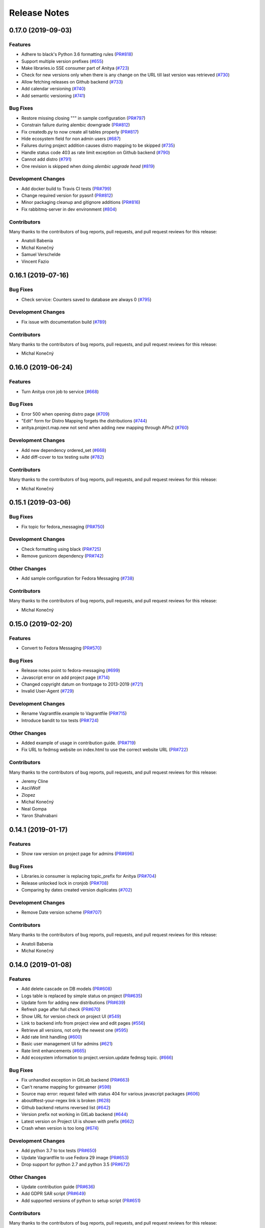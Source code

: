 =============
Release Notes
=============

.. towncrier release notes start

0.17.0 (2019-09-03)
===================

Features
--------

* Adhere to black's Python 3.6 formatting rules
  (`PR#818 <https://github.com/release-monitoring/anitya/pull/818>`_)

* Support multiple version prefixes
  (`#655 <https://github.com/release-monitoring/anitya/issues/655>`_)

* Make libraries.io SSE consumer part of Anitya
  (`#723 <https://github.com/release-monitoring/anitya/issues/723>`_)

* Check for new versions only when there is any change on the URL till last version was retrieved
  (`#730 <https://github.com/release-monitoring/anitya/issues/730>`_)

* Allow fetching releases on Github backend
  (`#733 <https://github.com/release-monitoring/anitya/issues/733>`_)

* Add calendar versioning
  (`#740 <https://github.com/release-monitoring/anitya/issues/740>`_)

* Add semantic versioning
  (`#741 <https://github.com/release-monitoring/anitya/issues/741>`_)


Bug Fixes
---------

* Restore missing closing """ in sample configuration
  (`PR#797 <https://github.com/release-monitoring/anitya/pull/797>`_)

* Constrain failure during alembic downgrade
  (`PR#812 <https://github.com/release-monitoring/anitya/pull/812>`_)

* Fix createdb.py to now create all tables properly
  (`PR#817 <https://github.com/release-monitoring/anitya/pull/817>`_)

* Hide ecosystem field for non admin users
  (`#687 <https://github.com/release-monitoring/anitya/issues/687>`_)

* Failures during project addition causes distro mapping to be skipped
  (`#735 <https://github.com/release-monitoring/anitya/issues/735>`_)

* Handle status code 403 as rate limit exception on Github backend
  (`#790 <https://github.com/release-monitoring/anitya/issues/790>`_)

* Cannot add distro
  (`#791 <https://github.com/release-monitoring/anitya/issues/791>`_)

* One revision is skipped when doing `alembic upgrade head`
  (`#819 <https://github.com/release-monitoring/anitya/issues/819>`_)


Development Changes
-------------------

* Add docker build to Travis CI tests
  (`PR#799 <https://github.com/release-monitoring/anitya/pull/799>`_)

* Change required version for pyasn1
  (`PR#812 <https://github.com/release-monitoring/anitya/pull/812>`_)

* Minor packaging cleanup and gitignore additions
  (`PR#816 <https://github.com/release-monitoring/anitya/pull/816>`_)

* Fix rabbitmq-server in dev environment
  (`#804 <https://github.com/release-monitoring/anitya/issues/804>`_)


Contributors
------------
Many thanks to the contributors of bug reports, pull requests, and pull request
reviews for this release:

* Anatoli Babenia
* Michal Konečný
* Samuel Verschelde
* Vincent Fazio


0.16.1 (2019-07-16)
===================

Bug Fixes
---------

* Check service: Counters saved to database are always 0
  (`#795 <https://github.com/release-monitoring/anitya/issues/795>`_)


Development Changes
-------------------

* Fix issue with documentation build
  (`#789 <https://github.com/release-monitoring/anitya/issues/789>`_)


Contributors
------------
Many thanks to the contributors of bug reports, pull requests, and pull request
reviews for this release:

* Michal Konečný


0.16.0 (2019-06-24)
===================

Features
--------

* Turn Anitya cron job to service
  (`#668 <https://github.com/release-monitoring/anitya/issues/668>`_)


Bug Fixes
---------

* Error 500 when opening distro page
  (`#709 <https://github.com/release-monitoring/anitya/issues/709>`_)

* "Edit" form for Distro Mapping forgets the distributions
  (`#744 <https://github.com/release-monitoring/anitya/issues/744>`_)

* anitya.project.map.new not send when adding new mapping through APIv2
  (`#760 <https://github.com/release-monitoring/anitya/issues/760>`_)


Development Changes
-------------------

* Add new dependency ordered_set
  (`#668 <https://github.com/release-monitoring/anitya/issues/668>`_)

* Add diff-cover to tox testing suite
  (`#782 <https://github.com/release-monitoring/anitya/issues/782>`_)


Contributors
------------
Many thanks to the contributors of bug reports, pull requests, and pull request
reviews for this release:

* Michal Konečný


0.15.1 (2019-03-06)
===================

Bug Fixes
---------

* Fix topic for fedora_messaging
  (`PR#750 <https://github.com/release-monitoring/anitya/pull/750>`_)


Development Changes
-------------------

* Check formatting using black
  (`PR#725 <https://github.com/release-monitoring/anitya/pull/725>`_)

* Remove gunicorn dependency
  (`PR#742 <https://github.com/release-monitoring/anitya/pull/742>`_)


Other Changes
-------------

* Add sample configuration for Fedora Messaging
  (`#738 <https://github.com/release-monitoring/anitya/issues/738>`_)


Contributors
------------
Many thanks to the contributors of bug reports, pull requests, and pull request
reviews for this release:

* Michal Konečný


0.15.0 (2019-02-20)
===================

Features
--------

* Convert to Fedora Messaging
  (`PR#570 <https://github.com/release-monitoring/anitya/pull/570>`_)


Bug Fixes
---------

* Release notes point to fedora-messaging
  (`#699 <https://github.com/release-monitoring/anitya/issues/699>`_)

* Javascript error on add project page
  (`#714 <https://github.com/release-monitoring/anitya/issues/714>`_)

* Changed copyright datum on frontpage to 2013-2019
  (`#721 <https://github.com/release-monitoring/anitya/issues/721>`_)

* Invalid User-Agent
  (`#729 <https://github.com/release-monitoring/anitya/issues/729>`_)

Development Changes
-------------------

* Rename Vagrantfile.example to Vagrantfile
  (`PR#715 <https://github.com/release-monitoring/anitya/pull/715>`_)

* Introduce bandit to tox tests
  (`PR#724 <https://github.com/release-monitoring/anitya/pull/724>`_)


Other Changes
-------------

* Added example of usage in contribution guide.
  (`PR#719 <https://github.com/release-monitoring/anitya/pull/719>`_)

* Fix URL to fedmsg website on index.html to use the correct website URL
  (`PR#722 <https://github.com/release-monitoring/anitya/pull/722>`_)


Contributors
------------
Many thanks to the contributors of bug reports, pull requests, and pull request
reviews for this release:

* Jeremy Cline
* AsciiWolf
* Zlopez
* Michal Konečný
* Neal Gompa
* Yaron Shahrabani


0.14.1 (2019-01-17)
===================

Features
--------

* Show raw version on project page for admins
  (`PR#696 <https://github.com/release-monitoring/anitya/pull/696>`_)


Bug Fixes
---------

* Libraries.io consumer is replacing topic_prefix for Anitya
  (`PR#704 <https://github.com/release-monitoring/anitya/pull/704>`_)

* Release unlocked lock in cronjob
  (`PR#708 <https://github.com/release-monitoring/anitya/pull/708>`_)

* Comparing by dates created version duplicates
  (`#702 <https://github.com/release-monitoring/anitya/issues/702>`_)


Development Changes
-------------------

* Remove Date version scheme
  (`PR#707 <https://github.com/release-monitoring/anitya/pull/707>`_)


Contributors
------------
Many thanks to the contributors of bug reports, pull requests, and pull request
reviews for this release:

* Anatoli Babenia
* Michal Konečný


0.14.0 (2019-01-08)
===================

Features
--------

* Add delete cascade on DB models
  (`PR#608 <https://github.com/release-monitoring/anitya/pull/608>`_)

* Logs table is replaced by simple status on project
  (`PR#635 <https://github.com/release-monitoring/anitya/pull/635>`_)

* Update form for adding new distributions
  (`PR#639 <https://github.com/release-monitoring/anitya/pull/639>`_)

* Refresh page after full check
  (`PR#670 <https://github.com/release-monitoring/anitya/pull/670>`_)

* Show URL for version check on project UI
  (`#549 <https://github.com/release-monitoring/anitya/issues/549>`_)

* Link to backend info from project view and edit pages
  (`#556 <https://github.com/release-monitoring/anitya/issues/556>`_)

* Retrieve all versions, not only the newest one
  (`#595 <https://github.com/release-monitoring/anitya/issues/595>`_)

* Add rate limit handling
  (`#600 <https://github.com/release-monitoring/anitya/issues/600>`_)

* Basic user management UI for admins
  (`#621 <https://github.com/release-monitoring/anitya/issues/621>`_)

* Rate limit enhancements
  (`#665 <https://github.com/release-monitoring/anitya/issues/665>`_)

* Add ecosystem information to project.version.update fedmsg topic.
  (`#666 <https://github.com/release-monitoring/anitya/issues/666>`_)


Bug Fixes
---------

* Fix unhandled exception in GitLab backend
  (`PR#663 <https://github.com/release-monitoring/anitya/pull/663>`_)

* Can't rename mapping for gstreamer
  (`#598 <https://github.com/release-monitoring/anitya/issues/598>`_)

* Source map error: request failed with status 404 for various javascript packages
  (`#606 <https://github.com/release-monitoring/anitya/issues/606>`_)

* about#test-your-regex link is broken
  (`#628 <https://github.com/release-monitoring/anitya/issues/628>`_)

* Github backend returns reversed list
  (`#642 <https://github.com/release-monitoring/anitya/issues/642>`_)

* Version prefix not working in GitLab backend
  (`#644 <https://github.com/release-monitoring/anitya/issues/644>`_)

* Latest version on Project UI is shown with prefix
  (`#662 <https://github.com/release-monitoring/anitya/issues/662>`_)

* Crash when version is too long
  (`#674 <https://github.com/release-monitoring/anitya/issues/674>`_)


Development Changes
-------------------

* Add python 3.7 to tox tests
  (`PR#650 <https://github.com/release-monitoring/anitya/pull/650>`_)

* Update Vagrantfile to use Fedora 29 image
  (`PR#653 <https://github.com/release-monitoring/anitya/pull/653>`_)

* Drop support for python 2.7 and python 3.5
  (`PR#672 <https://github.com/release-monitoring/anitya/pull/672>`_)


Other Changes
-------------

* Update contribution guide
  (`PR#636 <https://github.com/release-monitoring/anitya/pull/636>`_)

* Add GDPR SAR script
  (`PR#649 <https://github.com/release-monitoring/anitya/pull/649>`_)

* Add supported versions of python to setup script
  (`PR#651 <https://github.com/release-monitoring/anitya/pull/651>`_)


Contributors
------------
Many thanks to the contributors of bug reports, pull requests, and pull request
reviews for this release:

* Anatoli Babenia
* Graham Williamson
* Jeremy Cline
* Michal Konečný


0.13.2 (2018-10-12)
===================

Features
--------

* Show users their ID on Settings page
  (`PR#631 <https://github.com/release-monitoring/anitya/pull/631>`_)

* Add sorting by creation date for versions
  (`#593 <https://github.com/release-monitoring/anitya/issues/593>`_)


Bug Fixes
---------

* Can't parse owner/repo on Github backend
  (`PR#632 <https://github.com/release-monitoring/anitya/pull/632>`_)

* Login into staging using OpenID not possible
  (`#616 <https://github.com/release-monitoring/anitya/issues/616>`_)


Development Changes
-------------------

* Add towncrier for generating release notes
  (`PR#618 <https://github.com/release-monitoring/anitya/pull/618>`_)

* Remove deprecations warning
  (`PR#627 <https://github.com/release-monitoring/anitya/pull/627>`_)

* Add documentation dependency to vagrant container
  (`PR#630 <https://github.com/release-monitoring/anitya/pull/630>`_)


Contributors
------------
Many thanks to the contributors of bug reports, pull requests, and pull request
reviews for this release:

* Eli Young
* Jeremy Cline
* Michal Konečný


v0.13.1
=======

Features
--------

* Add database schema generation (`#603
  <https://github.com/release-monitoring/anitya/pull/603>`_).

Bug Fixes
---------

* Fix cron issues (`#613
  <https://github.com/release-monitoring/anitya/pull/613>`_).

v0.13.0
=======

Dependencies
------------

* Explicitly depend on ``defusedxml``

Features
--------

* Update GitHub backend to `GitHub API v4
  <https://developer.github.com/v4/>`_ (`#582
  <https://github.com/release-monitoring/anitya/pull/582>`_).

* Add GitLab backend. This is implemented using `GitLab API v4
  <https://docs.gitlab.com/ee/api/README.html>`_ (`#591
  <https://github.com/release-monitoring/anitya/pull/591>`_).

* Update CPAN backend to use metacpan.org (`#569
  <https://github.com/release-monitoring/anitya/pull/569>`_).

* Parse XML from CPAN with defusedxml (`#569
  <https://github.com/release-monitoring/anitya/pull/569>`_).

Bug Fixes
---------

* Change edit message for project, when no edit actually happened (`#579
  <https://github.com/release-monitoring/anitya/pull/579>`_).

* Fix wrong title on Edit page (`#578
  <https://github.com/release-monitoring/anitya/pull/578>`_).

* Default custom regex is now configurable (`#571
  <https://github.com/release-monitoring/anitya/pull/571>`_).

v0.12.1
=======

Dependencies
------------

* Unpin ``straight.plugin`` dependency. It was pinned to avoid a bug which has
  since been fixed in the latest releases (`#564
  <https://github.com/release-monitoring/anitya/pull/564>`_).

Bug Fixes
---------

* Rather than returning an HTTP 500 when authenticating with two separate
  identity providers using the same email, return a HTTP 400 to indicate the
  client should not retry the request and inform them they must log in with
  the original identity provider (`#563
  <https://github.com/release-monitoring/anitya/pull/563>`_).


v0.12.0
=======

Dependencies
------------

* Drop the dependency on the Python ``bunch`` package as it is not used.

* There is no longer a hard dependency on the ``rpm`` Python package.

* Introduce a dependency on the Python ``social-auth-app-flask-sqlalchemy`` and
  ``flask-login`` packages in order to support authenticating against OAuth2,
  OpenID Connect, and plain OpenID providers.

* Introduce a dependency on the Python ``blinker`` package to support signaling
  in Flask.

* Introduce a dependency on the Python ``pytoml`` package in order to support
  a TOML configuration format.


Backwards-incompatible Changes
------------------------------

* Dropped support for Python 2.6

* Added support for Python 3.4+

APIs
^^^^

A number of functions that make up Anitya's Python API have been moved
(`#503 <https://github.com/release-monitoring/anitya/pull/503>`_). The full
list of functions are below. Note that no function signatures have changed.

* ``anitya.check_release`` is now ``anitya.lib.utilities.check_project_release``.

* ``anitya.fedmsg_publish`` is now ``anitya.lib.utilities.fedmsg_publish``.

* ``anitya.log`` is now ``anitya.lib.utilities.log``.

* ``anitya.lib.init`` is now ``anitya.lib.utilities.init``.

* ``anitya.lib.create_project`` is now ``anitya.lib.utilities.create_project``.

* ``anitya.lib.edit_project`` is now ``anitya.lib.utilities.edit_project``.

* ``anitya.lib.map_project`` is now ``anitya.lib.utilities.map_project``.

* ``anitya.lib.flag_project`` is now ``anitya.lib.utilities.flag_project``.

* ``anitya.lib.set_flag_state`` is now ``anitya.lib.utilities.set_flag_state``.

* ``anitya.lib.get_last_cron`` is now ``anitya.lib.utilities.get_last_cron``.


Deprecations
------------

* Deprecated the v1 HTTP API.


Features
--------

* Introduced a new set of APIs under ``api/v2/`` that support write operations
  for users authenticated with an API token.

* Configuration is now TOML format.

* Added a user guide to the documentation.

* Added an admin guide to the documentation.

* Automatically generate API documentation with Sphinx.

* Introduce httpdomain support to document the HTTP APIs.

* Add initial support for projects to set a "version scheme" in order to help
  with version ordering. At the present the only version scheme implemented is
  the RPM scheme.

* Add support for authenticating using a large number of OAuth2, OpenID Connect,
  and OpenID providers.

* Add a fedmsg consumer that integrates with libraries.io to provide more timely
  project update notifications.

* Add support for running on OpenShift with s2i.

* Switch over to pypi.org rather than pypi.python.org

* Use HTTPS in backend examples, default URLs, and documentation.


Bug Fixes
---------

* Fixed deprecation warnings from using ``flask.ext`` (#431).

* Fix the NPM backend's update feed.


Developer Improvements
----------------------

* Fixed all warnings generated from building the Sphinx documentation and
  introduce tests to ensure there are no regressions (#427).

* Greatly improved the unit tests by breaking monolithic tests up.

* Moved the unit tests into the ``anitya.tests`` package so tests didn't need
  to mess with the Python path.

* Fixed logging during test runs

* Switched to pytest as the test runner since nose is dead.

* Introduced nested transactions for database tests rather than removing the
  database after each test. This greatly reduced run time.

* Added support for testing against multiple Python versions via tox.

* Added Travis CI integration.

* Added code coverage with pytest-cov and Codecov integration.

* Fixed all flake8 errors.

* Refactored the database code to avoid circular dependencies.

* Allow the Vagrant environment to be provisioned with an empty database.


Contributors
------------

Many thanks to all the contributors for this release, including those who filed
issues. Commits for this release were contributed by:

* Elliott Sales de Andrade
* Jeremy Cline
* luto
* Michael Simacek
* Nick Coghlan
* Nicolas Quiniou-Briand
* Ricardo Martincoski
* robled

Thank you all for your hard work.


v0.11.0
=======

Released February 08, 2017.

* Return 4XX codes in error cases for /projects/new rather than 200 (Issue #246)

* Allow projects using the "folder" backend to make insecure HTTPS requests
  (Issue #386)

* Fix an issue where turning the insecure flag on and then off for a project
  resulted in insecure requests until the server was restarted (Issue #394)

* Add a data migration to set the ecosystem of existing projects if the backend
  they use is the default backend for an ecosystem. Note that this migration
  can fail if existing data has duplicate projects since there is a new
  constraint that a project name is unique within an ecosystem (Issue #402).

* Fix the regular expression used with the Debian backend to strip the "orig"
  being incorrectly included in the version (Issue #398)

* Added a new backend and ecosystem for https://crates.io (Issue #414)

* [insert summary of change here]


v0.10.1
=======

Released November 29, 2016.

* Fix an issue where the version prefix was not being stripped (Issue #372)

* Fix an issue where logs were not viewable to some users (Issue #367)

* Update anitya's mail_logging to be compatible with old and new psutil
  (Issue #368)

* Improve Anitya's error reporting via email (Issue #368)

* Report the reason fetching a URL failed for the folder backend (Issue #338)

* Add a timeout to HTTP requests Anitya makes to ensure it does not wait
  indefinitely (Issue #377)

* Fix an issue where prefixes could be stripped further than intended (Issue #381)

* Add page titles to the HTML templates (Issue #371)

* Switch from processes to threads in the Anitya cron job to avoid sharing
  network sockets for HTTP requests across processes (Issue #335)
